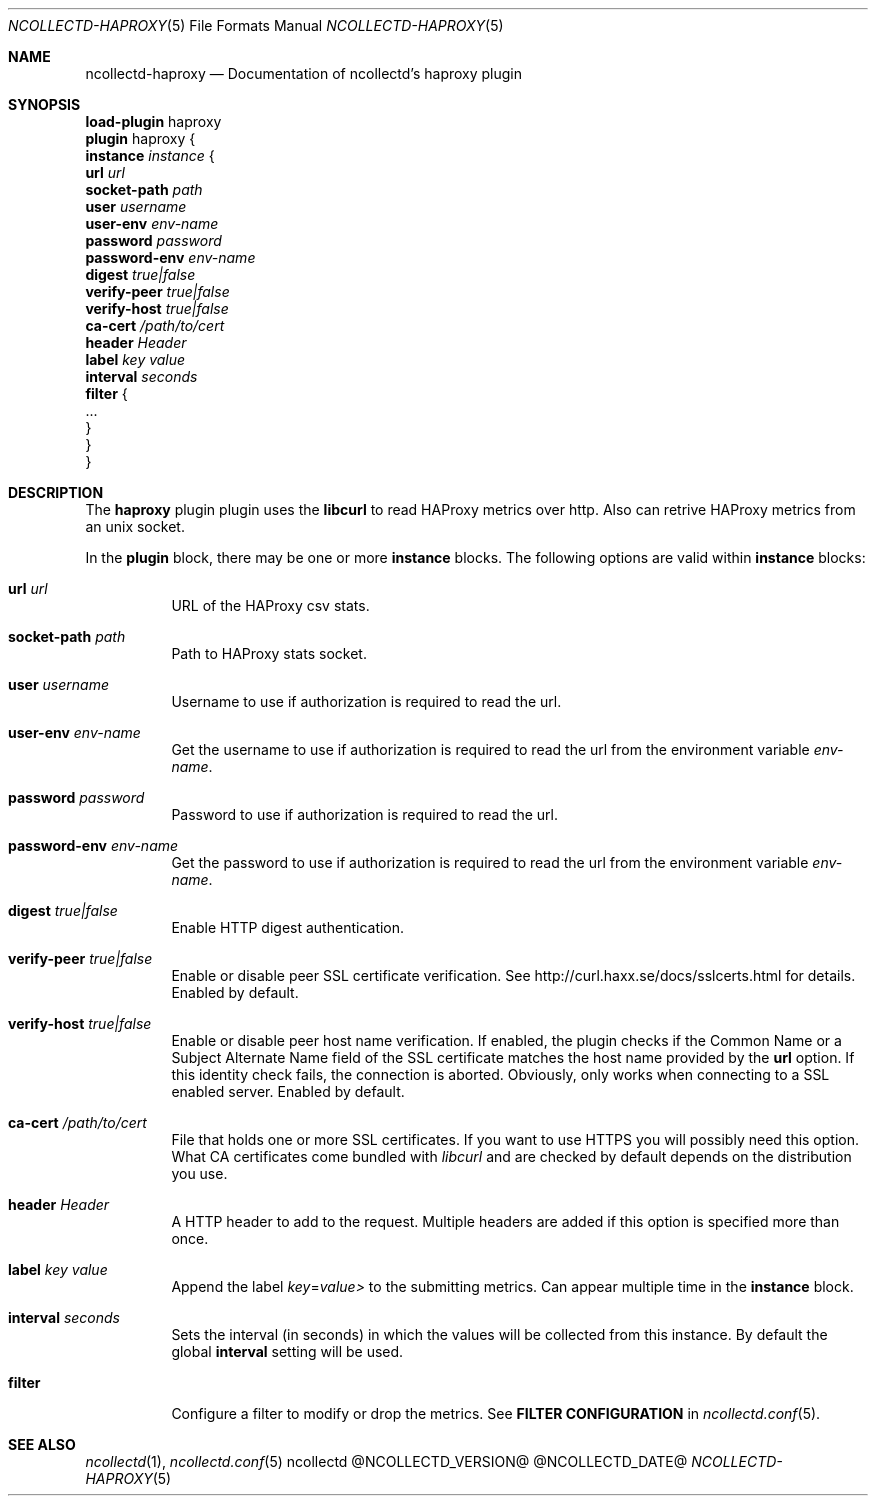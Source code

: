 .\" SPDX-License-Identifier: GPL-2.0-only
.Dd @NCOLLECTD_DATE@
.Dt NCOLLECTD-HAPROXY 5
.Os ncollectd @NCOLLECTD_VERSION@
.Sh NAME
.Nm ncollectd-haproxy
.Nd Documentation of ncollectd's haproxy plugin
.Sh SYNOPSIS
.Bd -literal -compact
\fBload-plugin\fP haproxy
\fBplugin\fP haproxy {
    \fBinstance\fP \fIinstance\fP {
        \fBurl\fP \fIurl\fP
        \fBsocket-path\fP \fIpath\fP
        \fBuser\fP \fIusername\fP
        \fBuser-env\fP \fIenv-name\fP
        \fBpassword\fP \fIpassword\fP
        \fBpassword-env\fP \fIenv-name\fP
        \fBdigest\fP \fItrue|false\fP
        \fBverify-peer\fP \fItrue|false\fP
        \fBverify-host\fP \fItrue|false\fP
        \fBca-cert\fP \fI/path/to/cert\fP
        \fBheader\fP \fIHeader\fP
        \fBlabel\fP \fIkey\fP \fIvalue\fP
        \fBinterval\fP \fIseconds\fP
        \fBfilter\fP {
            ...
        }
    }
}
.Ed
.Sh DESCRIPTION
The \fBhaproxy\fP plugin plugin uses the \fBlibcurl\fP to read HAProxy
metrics over http.
Also can retrive HAProxy metrics from an unix socket.
.Pp
In the \fBplugin\fP block, there may be one or more \fBinstance\fP blocks.
The following options are valid within \fBinstance\fP blocks:
.Bl -tag -width Ds
.It \fBurl\fP \fIurl\fP
URL of the HAProxy csv stats.
.It \fBsocket-path\fP \fIpath\fP
Path to HAProxy stats socket.
.It \fBuser\fP \fIusername\fP
Username to use if authorization is required to read the url.
.It \fBuser-env\fP \fIenv-name\fP
Get the username to use if authorization is required to read the url from
the environment variable \fIenv-name\fP.
.It \fBpassword\fP \fIpassword\fP
Password to use if authorization is required to read the url.
.It \fBpassword-env\fP \fIenv-name\fP
Get the password to use if authorization is required to read the url from
the environment variable \fIenv-name\fP.
.It \fBdigest\fP \fItrue|false\fP
Enable HTTP digest authentication.
.It \fBverify-peer\fP \fItrue|false\fP
Enable or disable peer SSL certificate verification.
See
.Lk http://curl.haxx.se/docs/sslcerts.html
for details.
Enabled by default.
.It \fBverify-host\fP \fItrue|false\fP
Enable or disable peer host name verification.
If enabled, the plugin checks if the \f(CWCommon Name\fP or a
\f(CWSubject Alternate Name\fP field of the SSL certificate matches the
host name provided by the \fBurl\fP option.
If this identity check fails, the connection is aborted.
Obviously, only works when connecting to a SSL enabled server.
Enabled by default.
.It \fBca-cert\fP \fI/path/to/cert\fP
File that holds one or more SSL certificates.
If you want to use HTTPS you will possibly need this option.
What CA certificates come bundled with \fIlibcurl\fP and are checked by
default depends on the distribution you use.
.It \fBheader\fP \fIHeader\fP
A HTTP header to add to the request.
Multiple headers are added if this option
is specified more than once.
.It \fBlabel\fP \fIkey\fP \fIvalue\fP
Append the label \fIkey\fP=\fIvalue>\fP to the submitting metrics.
Can appear multiple time in the \fBinstance\fP block.
.It \fBinterval\fP \fIseconds\fP
Sets the interval (in seconds) in which the values will be collected from this
instance.
By default the global \fBinterval\fP setting will be used.
.It \fBfilter\fP
Configure a filter to modify or drop the metrics.
See \fBFILTER CONFIGURATION\fP in
.Xr ncollectd.conf 5 .
.El
.Sh "SEE ALSO"
.Xr ncollectd  1 ,
.Xr ncollectd.conf 5
